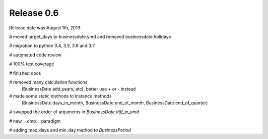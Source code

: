 
Release 0.6
===========

Release date was August 1th, 2019


# moved target_days to businessdate.ymd and removed businessdate.holidays

# migration to python 3.4, 3.5, 3.6 and 3.7

# automated code review

# 100% test coverage

# finished docs

# removed many calculation functions
  (BusinessDate.add_years, etc),
  better use `+` or `-` instead

# made some static methods to instance methods
  (BusinessDate.days_in_month, BusinessDate.end_of_month, BusinessDate.end_of_quarter)

# swapped the order of arguments in `BusinessDate.diff_in_ymd`

# new __cmp__ paradigm

# adding max_days and min_day method to `BusinessPeriod`